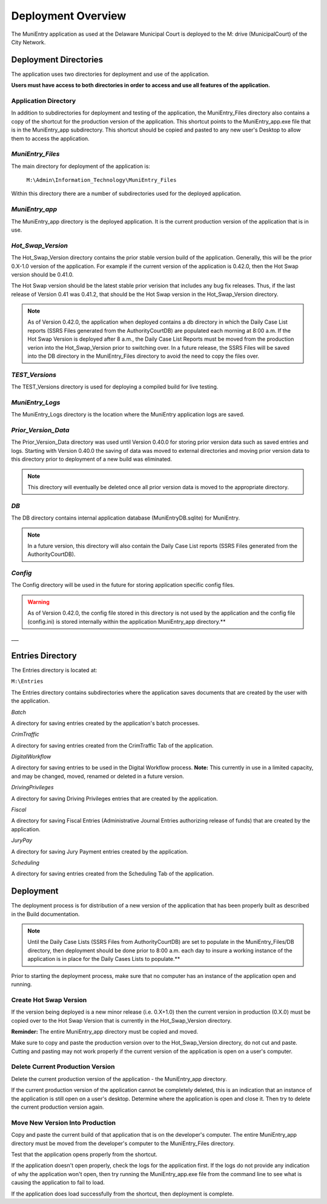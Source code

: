 Deployment Overview
===================

The MuniEntry application as used at the Delaware Municipal Court is deployed to the 
M: drive (MunicipalCourt) of the City Network. 

________________________
Deployment Directories
________________________


The application uses two directories for deployment and use of the application.

**Users must have access to both directories in order to access and use all features of the
application.**

*************************
**Application Directory**
*************************

In addition to subdirectories for deployment and testing of the application, the MuniEntry_Files directory 
also contains a copy of the shortcut for the production version of the application. This shortcut points to the 
MuniEntry_app.exe file that is in the MuniEntry_app subdirectory. This shortcut should be copied and pasted 
to any new user's Desktop to allow them to access the application. 


*******************
*MuniEntry_Files*
*******************

The main directory for deployment of the application is:

   ``M:\Admin\Information_Technology\MuniEntry_Files``
   
Within this directory there are a number of subdirectories used for the deployed application.


*****************
*MuniEntry_app*
*****************

The MuniEntry_app directory is the deployed application. It is the current production version 
of the application that is in use. 


********************
*Hot_Swap_Version*
********************

The Hot_Swap_Version directory contains the prior stable version build of the application. Generally,
this will be the prior 0.X-1.0 version of the application. For example if the current version 
of the application is 0.42.0, then the Hot Swap version should be 0.41.0. 

The Hot Swap version should be the latest stable prior verision that includes any bug fix
releases. Thus, if the last release of Version 0.41 was 0.41.2, that should be the Hot 
Swap version in the Hot_Swap_Version directory. 

..  note::
    As of Version 0.42.0, the application when deployed contains a db directory in which the Daily Case
    List reports (SSRS Files generated from the AuthorityCourtDB) are populated each morning at 8:00 a.m. If
    the Hot Swap Version is deployed after 8 a.m., the Daily Case List Reports must be moved from the production
    verion into the Hot_Swap_Version prior to switching over. In a future release, the SSRS Files will be
    saved into the DB directory in the MuniEntry_Files directory to avoid the need to copy the files over.


*****************
*TEST_Versions*
*****************

The TEST_Versions directory is used for deploying a compiled build for live testing. 


******************
*MuniEntry_Logs*
******************

The MuniEntry_Logs directory is the location where the MuniEntry application logs are saved.


**********************
*Prior_Version_Data*
**********************

The Prior_Version_Data directory was used until Version 0.40.0 for storing prior version data such as 
saved entries and logs. Starting with Version 0.40.0 the saving of data was moved to external directories 
and moving prior version data to this directory prior to deployment of a new build was eliminated.

..  note::
    This directory will eventually be deleted once all prior version data is moved to the appropriate
    directory.

****
*DB*
****

The DB directory contains internal application database (MuniEntryDB.sqlite) for MuniEntry.

..  note::
    In a future version, this directory will also contain the Daily Case List reports (SSRS Files generated
    from the AuthorityCourtDB).


********
*Config*
********

The Config directory will be used in the future for storing application specific config files.

..  warning::
    As of Version 0.42.0, the config file stored in this directory is not used by the application and the
    config file (config.ini) is stored internally within the application MuniEntry_app directory.**

___

_________________
Entries Directory
_________________

The Entries directory is located at:

``M:\Entries``

The Entries directory contains subdirectories where the application saves documents that are created by 
the user with the application.

*Batch*

A directory for saving entries created by the application's batch processes.

*CrimTraffic*

A directory for saving entries created from the CrimTraffic Tab of the application.

*DigitalWorkflow*

A directory for saving entries to be used in the Digital Workflow process. **Note:** This currently in use 
in a limited capacity, and may be changed, moved, renamed or deleted in a future version.

*DrivingPrivileges*

A directory for saving Driving Privileges entries that are created by the application.

*Fiscal*

A directory for saving Fiscal Entries (Administrative Journal Entries authorizing release of funds) that 
are created by the application.

*JuryPay* 

A directory for saving Jury Payment entries created by the application.

*Scheduling*

A directory for saving entries created from the Scheduling Tab of the application.

__________
Deployment
__________

The deployment process is for distribution of a new version of the application that has been properly built 
as described in the Build documentation.

..  note::
    Until the Daily Case Lists (SSRS Files from AuthorityCourtDB) are set to populate in the MuniEntry_Files/DB
    directory, then deployment should be done prior to 8:00 a.m. each day to insure a working instance of the
    application is in place for the Daily Cases Lists to populate.**

Prior to starting the deployment process, make sure that no computer has an instance of the application open
and running. 

***************************
**Create Hot Swap Version**
***************************

If the version being deployed is a new minor release (i.e. 0.X+1.0) then the current version in production
(0.X.0) must be copied over to the Hot Swap Version that is currently in the Hot_Swap_Version directory.

**Reminder:** The entire MuniEntry_app directory must be copied and moved.

Make sure to copy and paste the production version over to the Hot_Swap_Version directory, do not cut and paste. 
Cutting and pasting may not work properly if the current version of the application is open on a user's computer. 

*************************************
**Delete Current Production Version**
*************************************

Delete the current production version of the application - the MuniEntry_app directory.

If the current production version of the application cannot be completely deleted, this is an indication that an 
instance of the application is still open on a user's desktop. Determine where the application is open and close it.
Then try to delete the current production version again.

************************************
**Move New Version Into Production**
************************************

Copy and paste the current build of that application that is on the developer's computer. The entire MuniEntry_app 
directory must be moved from the developer's computer to the MuniEntry_Files directory. 

Test that the application opens properly from the shortcut. 

If the application doesn't open properly, check the logs for the application first. If the logs do not provide 
any indication of why the application won't open, then try running the MuniEntry_app.exe file from the command line 
to see what is causing the application to fail to load.

If the application does load successfully from the shortcut, then deployment is complete. 
